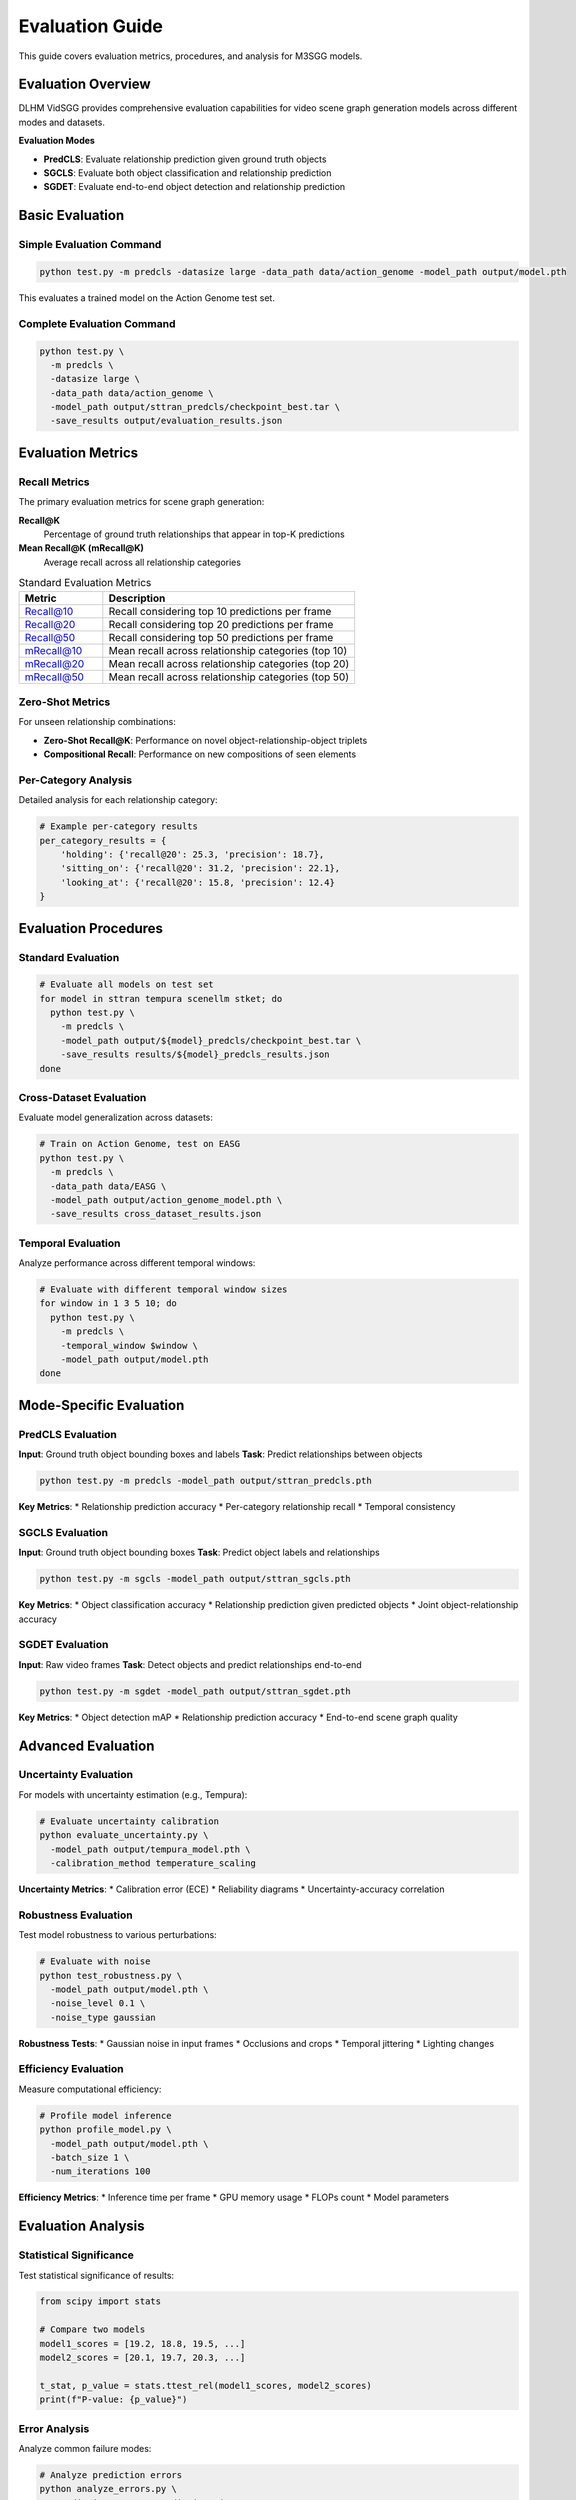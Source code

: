 Evaluation Guide
================

This guide covers evaluation metrics, procedures, and analysis for M3SGG models.

Evaluation Overview
-------------------

DLHM VidSGG provides comprehensive evaluation capabilities for video scene graph generation models across different modes and datasets.

**Evaluation Modes**

* **PredCLS**: Evaluate relationship prediction given ground truth objects
* **SGCLS**: Evaluate both object classification and relationship prediction
* **SGDET**: Evaluate end-to-end object detection and relationship prediction

Basic Evaluation
----------------

Simple Evaluation Command
~~~~~~~~~~~~~~~~~~~~~~~~~

.. code-block:: bash

   python test.py -m predcls -datasize large -data_path data/action_genome -model_path output/model.pth

This evaluates a trained model on the Action Genome test set.

Complete Evaluation Command
~~~~~~~~~~~~~~~~~~~~~~~~~~~

.. code-block:: bash

   python test.py \
     -m predcls \
     -datasize large \
     -data_path data/action_genome \
     -model_path output/sttran_predcls/checkpoint_best.tar \
     -save_results output/evaluation_results.json

Evaluation Metrics
------------------

Recall Metrics
~~~~~~~~~~~~~~

The primary evaluation metrics for scene graph generation:

**Recall@K**
   Percentage of ground truth relationships that appear in top-K predictions

**Mean Recall@K (mRecall@K)**
   Average recall across all relationship categories

.. list-table:: Standard Evaluation Metrics
   :widths: 25 75
   :header-rows: 1

   * - Metric
     - Description
   * - Recall@10
     - Recall considering top 10 predictions per frame
   * - Recall@20  
     - Recall considering top 20 predictions per frame
   * - Recall@50
     - Recall considering top 50 predictions per frame
   * - mRecall@10
     - Mean recall across relationship categories (top 10)
   * - mRecall@20
     - Mean recall across relationship categories (top 20)
   * - mRecall@50
     - Mean recall across relationship categories (top 50)

Zero-Shot Metrics
~~~~~~~~~~~~~~~~~

For unseen relationship combinations:

* **Zero-Shot Recall@K**: Performance on novel object-relationship-object triplets
* **Compositional Recall**: Performance on new compositions of seen elements

Per-Category Analysis
~~~~~~~~~~~~~~~~~~~~~

Detailed analysis for each relationship category:

.. code-block:: python

   # Example per-category results
   per_category_results = {
       'holding': {'recall@20': 25.3, 'precision': 18.7},
       'sitting_on': {'recall@20': 31.2, 'precision': 22.1},
       'looking_at': {'recall@20': 15.8, 'precision': 12.4}
   }

Evaluation Procedures
---------------------

Standard Evaluation
~~~~~~~~~~~~~~~~~~~

.. code-block:: bash

   # Evaluate all models on test set
   for model in sttran tempura scenellm stket; do
     python test.py \
       -m predcls \
       -model_path output/${model}_predcls/checkpoint_best.tar \
       -save_results results/${model}_predcls_results.json
   done

Cross-Dataset Evaluation
~~~~~~~~~~~~~~~~~~~~~~~~

Evaluate model generalization across datasets:

.. code-block:: bash

   # Train on Action Genome, test on EASG
   python test.py \
     -m predcls \
     -data_path data/EASG \
     -model_path output/action_genome_model.pth \
     -save_results cross_dataset_results.json

Temporal Evaluation
~~~~~~~~~~~~~~~~~~~

Analyze performance across different temporal windows:

.. code-block:: bash

   # Evaluate with different temporal window sizes
   for window in 1 3 5 10; do
     python test.py \
       -m predcls \
       -temporal_window $window \
       -model_path output/model.pth
   done

Mode-Specific Evaluation
------------------------

PredCLS Evaluation
~~~~~~~~~~~~~~~~~~

**Input**: Ground truth object bounding boxes and labels
**Task**: Predict relationships between objects

.. code-block:: bash

   python test.py -m predcls -model_path output/sttran_predcls.pth

**Key Metrics**:
* Relationship prediction accuracy
* Per-category relationship recall
* Temporal consistency

SGCLS Evaluation  
~~~~~~~~~~~~~~~~

**Input**: Ground truth object bounding boxes
**Task**: Predict object labels and relationships

.. code-block:: bash

   python test.py -m sgcls -model_path output/sttran_sgcls.pth

**Key Metrics**:
* Object classification accuracy
* Relationship prediction given predicted objects
* Joint object-relationship accuracy

SGDET Evaluation
~~~~~~~~~~~~~~~~

**Input**: Raw video frames
**Task**: Detect objects and predict relationships end-to-end

.. code-block:: bash

   python test.py -m sgdet -model_path output/sttran_sgdet.pth

**Key Metrics**:
* Object detection mAP
* Relationship prediction accuracy
* End-to-end scene graph quality

Advanced Evaluation
-------------------

Uncertainty Evaluation
~~~~~~~~~~~~~~~~~~~~~~

For models with uncertainty estimation (e.g., Tempura):

.. code-block:: python

   # Evaluate uncertainty calibration
   python evaluate_uncertainty.py \
     -model_path output/tempura_model.pth \
     -calibration_method temperature_scaling

**Uncertainty Metrics**:
* Calibration error (ECE)
* Reliability diagrams
* Uncertainty-accuracy correlation

Robustness Evaluation
~~~~~~~~~~~~~~~~~~~~~

Test model robustness to various perturbations:

.. code-block:: bash

   # Evaluate with noise
   python test_robustness.py \
     -model_path output/model.pth \
     -noise_level 0.1 \
     -noise_type gaussian

**Robustness Tests**:
* Gaussian noise in input frames
* Occlusions and crops
* Temporal jittering
* Lighting changes

Efficiency Evaluation
~~~~~~~~~~~~~~~~~~~~~

Measure computational efficiency:

.. code-block:: python

   # Profile model inference
   python profile_model.py \
     -model_path output/model.pth \
     -batch_size 1 \
     -num_iterations 100

**Efficiency Metrics**:
* Inference time per frame
* GPU memory usage
* FLOPs count
* Model parameters

Evaluation Analysis
-------------------

Statistical Significance
~~~~~~~~~~~~~~~~~~~~~~~~

Test statistical significance of results:

.. code-block:: python

   from scipy import stats
   
   # Compare two models
   model1_scores = [19.2, 18.8, 19.5, ...]
   model2_scores = [20.1, 19.7, 20.3, ...]
   
   t_stat, p_value = stats.ttest_rel(model1_scores, model2_scores)
   print(f"P-value: {p_value}")

Error Analysis
~~~~~~~~~~~~~~

Analyze common failure modes:

.. code-block:: python

   # Analyze prediction errors
   python analyze_errors.py \
     -predictions output/predictions.json \
     -ground_truth data/test_annotations.json \
     -save_analysis error_analysis.html

**Analysis Categories**:
* Frequent false positives
* Common missed relationships
* Object detection failures
* Temporal inconsistencies

Visualization
~~~~~~~~~~~~~

Generate evaluation visualizations:

.. code-block:: python

   # Create evaluation plots
   python visualize_results.py \
     -results_dir output/evaluation_results/ \
     -output_dir plots/

**Visualization Types**:
* Recall curves
* Precision-recall plots
* Confusion matrices
* Per-category performance bars

Benchmark Comparison
--------------------

Standard Benchmarks
~~~~~~~~~~~~~~~~~~~

Compare against established benchmarks:

.. list-table:: Action Genome Benchmark Results
   :widths: 20 15 15 15 15 20
   :header-rows: 1

   * - Model
     - R@10
     - R@20
     - R@50
     - mR@50
     - Year
   * - IMP
     - 8.9
     - 12.1
     - 17.8
     - 4.2
     - 2017
   * - KERN
     - 9.2
     - 12.7
     - 18.4
     - 4.8
     - 2019
   * - STTran
     - 14.6
     - 19.2
     - 26.5
     - 7.8
     - 2021
   * - Tempura
     - 15.8
     - 21.1
     - 28.3
     - 8.9
     - 2022

Leaderboard Submission
~~~~~~~~~~~~~~~~~~~~~~

Prepare results for benchmark submission:

.. code-block:: python

   # Format results for submission
   python format_submission.py \
     -predictions output/test_predictions.json \
     -output submission.zip

Custom Evaluation
-----------------

Domain-Specific Metrics
~~~~~~~~~~~~~~~~~~~~~~~

Implement custom metrics for specific domains:

.. code-block:: python

   def custom_metric(predictions, ground_truth):
       # Custom evaluation logic
       score = compute_domain_specific_score(predictions, ground_truth)
       return score

Temporal Metrics
~~~~~~~~~~~~~~~~

Evaluate temporal consistency:

.. code-block:: python

   def temporal_consistency(predictions):
       # Measure consistency across time
       consistency_score = 0
       for t in range(1, len(predictions)):
           consistency_score += similarity(predictions[t], predictions[t-1])
       return consistency_score / (len(predictions) - 1)

Quality Assessment
~~~~~~~~~~~~~~~~~~

Assess overall scene graph quality:

.. code-block:: python

   def scene_graph_quality(prediction, ground_truth):
       # Graph-level similarity metrics
       node_similarity = compute_node_similarity(prediction, ground_truth)
       edge_similarity = compute_edge_similarity(prediction, ground_truth)
       structure_similarity = compute_structure_similarity(prediction, ground_truth)
       
       return (node_similarity + edge_similarity + structure_similarity) / 3

Evaluation Best Practices
--------------------------

Reproducibility
~~~~~~~~~~~~~~~

Ensure reproducible evaluation results:

.. code-block:: python

   # Set random seeds for consistent evaluation
   torch.manual_seed(42)
   np.random.seed(42)
   
   # Use consistent evaluation protocols
   eval_config = {
       'batch_size': 1,
       'num_workers': 0,  # For reproducibility
       'deterministic': True
   }

Multiple Runs
~~~~~~~~~~~~~

Perform multiple evaluation runs:

.. code-block:: bash

   # Run evaluation multiple times with different seeds
   for seed in 42 123 456 789 999; do
     python test.py \
       -m predcls \
       -model_path output/model.pth \
       -seed $seed \
       -save_results results/run_${seed}.json
   done

Statistical Reporting
~~~~~~~~~~~~~~~~~~~~~

Report results with confidence intervals:

.. code-block:: python

   import numpy as np
   from scipy import stats
   
   # Calculate mean and confidence interval
   scores = [19.2, 18.8, 19.5, 19.1, 19.3]
   mean_score = np.mean(scores)
   std_error = stats.sem(scores)
   ci = stats.t.interval(0.95, len(scores)-1, loc=mean_score, scale=std_error)
   
   print(f"Recall@20: {mean_score:.1f} ± {std_error:.1f} (95% CI: {ci[0]:.1f}-{ci[1]:.1f})")

Troubleshooting
---------------

Common Issues
~~~~~~~~~~~~~

**Low Evaluation Scores**
   * Verify ground truth data format
   * Check evaluation metric implementation
   * Compare preprocessing with training

**Inconsistent Results**
   * Set random seeds for reproducibility
   * Use same data splits as training
   * Verify model loading correctly

**Memory Issues During Evaluation**
   * Reduce batch size to 1
   * Process samples sequentially
   * Clear cache between batches

Performance Debugging
~~~~~~~~~~~~~~~~~~~~~

**Slow Evaluation**
   * Profile bottlenecks in evaluation code
   * Optimize data loading pipeline
   * Use GPU for faster inference

**Unexpected Results**
   * Visualize predictions vs ground truth
   * Check for data leakage or preprocessing errors
   * Validate against simple baselines

Evaluation Reports
------------------

Automated Reports
~~~~~~~~~~~~~~~~~

Generate comprehensive evaluation reports:

.. code-block:: python

   # Generate evaluation report
   python generate_report.py \
     -results output/evaluation_results.json \
     -template templates/evaluation_report.html \
     -output reports/model_evaluation.html

Report Contents
~~~~~~~~~~~~~~~

Standard evaluation reports include:

* **Model Information**: Architecture, parameters, training details
* **Dataset Statistics**: Test set size, class distribution
* **Quantitative Results**: All evaluation metrics with confidence intervals
* **Qualitative Analysis**: Visualization of predictions and failures
* **Comparison**: Performance relative to baselines and state-of-the-art

Next Steps
----------

* :doc:`training` - Return to training with evaluation insights
* :doc:`models` - Understand model architectures and their evaluation characteristics
* :doc:`api/lib` - API documentation for evaluation functions

